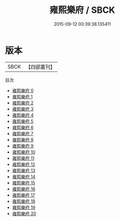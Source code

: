 #+TITLE: 雍熙樂府 / SBCK

#+DATE: 2015-09-12 00:39:38.135411
* 版本
 |      SBCK|【四部叢刊】  |
目次
 - [[file:KR4j0068_000.txt][雍熙樂府 0]]
 - [[file:KR4j0068_001.txt][雍熙樂府 1]]
 - [[file:KR4j0068_002.txt][雍熙樂府 2]]
 - [[file:KR4j0068_003.txt][雍熙樂府 3]]
 - [[file:KR4j0068_004.txt][雍熙樂府 4]]
 - [[file:KR4j0068_005.txt][雍熙樂府 5]]
 - [[file:KR4j0068_006.txt][雍熙樂府 6]]
 - [[file:KR4j0068_007.txt][雍熙樂府 7]]
 - [[file:KR4j0068_008.txt][雍熙樂府 8]]
 - [[file:KR4j0068_009.txt][雍熙樂府 9]]
 - [[file:KR4j0068_010.txt][雍熙樂府 10]]
 - [[file:KR4j0068_011.txt][雍熙樂府 11]]
 - [[file:KR4j0068_012.txt][雍熙樂府 12]]
 - [[file:KR4j0068_013.txt][雍熙樂府 13]]
 - [[file:KR4j0068_014.txt][雍熙樂府 14]]
 - [[file:KR4j0068_015.txt][雍熙樂府 15]]
 - [[file:KR4j0068_016.txt][雍熙樂府 16]]
 - [[file:KR4j0068_017.txt][雍熙樂府 17]]
 - [[file:KR4j0068_018.txt][雍熙樂府 18]]
 - [[file:KR4j0068_019.txt][雍熙樂府 19]]
 - [[file:KR4j0068_020.txt][雍熙樂府 20]]
